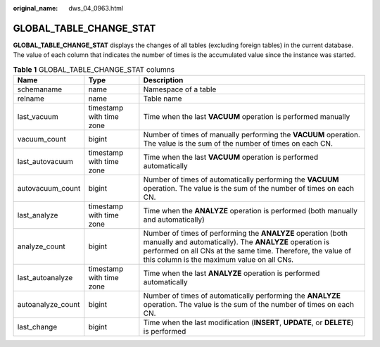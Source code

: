 :original_name: dws_04_0963.html

.. _dws_04_0963:

GLOBAL_TABLE_CHANGE_STAT
========================

**GLOBAL_TABLE_CHANGE_STAT** displays the changes of all tables (excluding foreign tables) in the current database. The value of each column that indicates the number of times is the accumulated value since the instance was started.

.. table:: **Table 1** GLOBAL_TABLE_CHANGE_STAT columns

   +-------------------+--------------------------+-------------------------------------------------------------------------------------------------------------------------------------------------------------------------------------------------------------------------------------+
   | Name              | Type                     | Description                                                                                                                                                                                                                         |
   +===================+==========================+=====================================================================================================================================================================================================================================+
   | schemaname        | name                     | Namespace of a table                                                                                                                                                                                                                |
   +-------------------+--------------------------+-------------------------------------------------------------------------------------------------------------------------------------------------------------------------------------------------------------------------------------+
   | relname           | name                     | Table name                                                                                                                                                                                                                          |
   +-------------------+--------------------------+-------------------------------------------------------------------------------------------------------------------------------------------------------------------------------------------------------------------------------------+
   | last_vacuum       | timestamp with time zone | Time when the last **VACUUM** operation is performed manually                                                                                                                                                                       |
   +-------------------+--------------------------+-------------------------------------------------------------------------------------------------------------------------------------------------------------------------------------------------------------------------------------+
   | vacuum_count      | bigint                   | Number of times of manually performing the **VACUUM** operation. The value is the sum of the number of times on each CN.                                                                                                            |
   +-------------------+--------------------------+-------------------------------------------------------------------------------------------------------------------------------------------------------------------------------------------------------------------------------------+
   | last_autovacuum   | timestamp with time zone | Time when the last **VACUUM** operation is performed automatically                                                                                                                                                                  |
   +-------------------+--------------------------+-------------------------------------------------------------------------------------------------------------------------------------------------------------------------------------------------------------------------------------+
   | autovacuum_count  | bigint                   | Number of times of automatically performing the **VACUUM** operation. The value is the sum of the number of times on each CN.                                                                                                       |
   +-------------------+--------------------------+-------------------------------------------------------------------------------------------------------------------------------------------------------------------------------------------------------------------------------------+
   | last_analyze      | timestamp with time zone | Time when the **ANALYZE** operation is performed (both manually and automatically)                                                                                                                                                  |
   +-------------------+--------------------------+-------------------------------------------------------------------------------------------------------------------------------------------------------------------------------------------------------------------------------------+
   | analyze_count     | bigint                   | Number of times of performing the **ANALYZE** operation (both manually and automatically). The **ANALYZE** operation is performed on all CNs at the same time. Therefore, the value of this column is the maximum value on all CNs. |
   +-------------------+--------------------------+-------------------------------------------------------------------------------------------------------------------------------------------------------------------------------------------------------------------------------------+
   | last_autoanalyze  | timestamp with time zone | Time when the last **ANALYZE** operation is performed automatically                                                                                                                                                                 |
   +-------------------+--------------------------+-------------------------------------------------------------------------------------------------------------------------------------------------------------------------------------------------------------------------------------+
   | autoanalyze_count | bigint                   | Number of times of automatically performing the **ANALYZE** operation. The value is the sum of the number of times on each CN.                                                                                                      |
   +-------------------+--------------------------+-------------------------------------------------------------------------------------------------------------------------------------------------------------------------------------------------------------------------------------+
   | last_change       | bigint                   | Time when the last modification (**INSERT**, **UPDATE**, or **DELETE**) is performed                                                                                                                                                |
   +-------------------+--------------------------+-------------------------------------------------------------------------------------------------------------------------------------------------------------------------------------------------------------------------------------+
